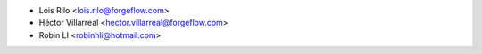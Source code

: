 * Lois Rilo <lois.rilo@forgeflow.com>
* Héctor Villarreal <hector.villarreal@forgeflow.com>
* Robin LI <robinhli@hotmail.com>
